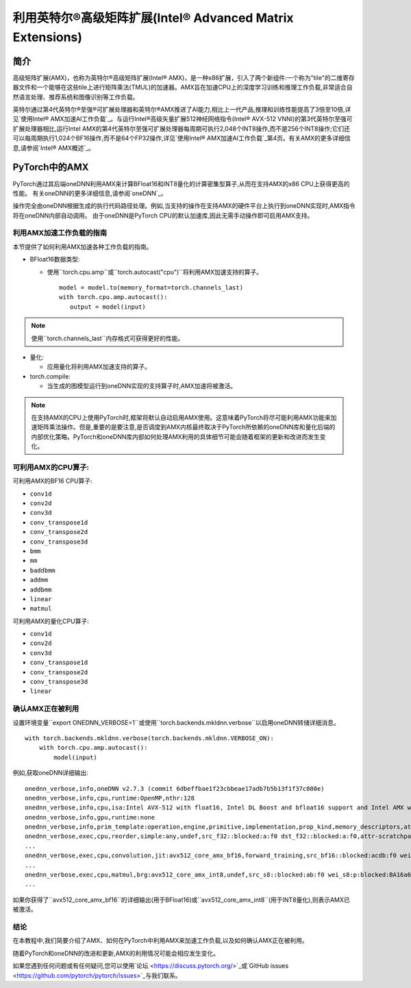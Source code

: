 ==============================================
利用英特尔®高级矩阵扩展(Intel® Advanced Matrix Extensions)
==============================================

简介
====

高级矩阵扩展(AMX)，也称为英特尔®高级矩阵扩展(Intel® AMX)，是一种x86扩展，引入了两个新组件:一个称为"tile"的二维寄存器文件和一个能够在这些tile上进行矩阵乘法(TMUL)的加速器。AMX旨在加速CPU上的深度学习训练和推理工作负载,非常适合自然语言处理、推荐系统和图像识别等工作负载。

英特尔通过第4代英特尔®至强®可扩展处理器和英特尔®AMX推进了AI能力,相比上一代产品,推理和训练性能提高了3倍至10倍,详见`使用Intel® AMX加速AI工作负载`_。与运行Intel®高级矢量扩展512神经网络指令(Intel® AVX-512 VNNI)的第3代英特尔至强可扩展处理器相比,运行Intel AMX的第4代英特尔至强可扩展处理器每周期可执行2,048个INT8操作,而不是256个INT8操作;它们还可以每周期执行1,024个BF16操作,而不是64个FP32操作,详见`使用Intel® AMX加速AI工作负载`_第4页。有关AMX的更多详细信息,请参阅`Intel® AMX概述`_。

PyTorch中的AMX
==============

PyTorch通过其后端oneDNN利用AMX来计算BFloat16和INT8量化的计算密集型算子,从而在支持AMX的x86 CPU上获得更高的性能。
有关oneDNN的更多详细信息,请参阅`oneDNN`_。

操作完全由oneDNN根据生成的执行代码路径处理。例如,当支持的操作在支持AMX的硬件平台上执行到oneDNN实现时,AMX指令将在oneDNN内部自动调用。
由于oneDNN是PyTorch CPU的默认加速库,因此无需手动操作即可启用AMX支持。

利用AMX加速工作负载的指南
-------------------------------------------

本节提供了如何利用AMX加速各种工作负载的指南。

- BFloat16数据类型:

  - 使用``torch.cpu.amp``或``torch.autocast("cpu")``将利用AMX加速支持的算子。

   ::

      model = model.to(memory_format=torch.channels_last)
      with torch.cpu.amp.autocast():
         output = model(input)

.. note:: 使用``torch.channels_last``内存格式可获得更好的性能。

- 量化:

  - 应用量化将利用AMX加速支持的算子。

- torch.compile:

  - 当生成的图模型运行到oneDNN实现的支持算子时,AMX加速将被激活。

.. note:: 在支持AMX的CPU上使用PyTorch时,框架将默认自动启用AMX使用。这意味着PyTorch将尽可能利用AMX功能来加速矩阵乘法操作。但是,重要的是要注意,是否调度到AMX内核最终取决于PyTorch所依赖的oneDNN库和量化后端的内部优化策略。PyTorch和oneDNN库内部如何处理AMX利用的具体细节可能会随着框架的更新和改进而发生变化。


可利用AMX的CPU算子:
------------------------------------

可利用AMX的BF16 CPU算子:

- ``conv1d``
- ``conv2d``
- ``conv3d``
- ``conv_transpose1d``
- ``conv_transpose2d``
- ``conv_transpose3d``
- ``bmm``
- ``mm``
- ``baddbmm``
- ``addmm``
- ``addbmm``
- ``linear``
- ``matmul``

可利用AMX的量化CPU算子:

- ``conv1d``
- ``conv2d``
- ``conv3d``
- ``conv_transpose1d``
- ``conv_transpose2d``
- ``conv_transpose3d``
- ``linear``



确认AMX正在被利用
------------------------------

设置环境变量``export ONEDNN_VERBOSE=1``或使用``torch.backends.mkldnn.verbose``以启用oneDNN转储详细消息。

::

   with torch.backends.mkldnn.verbose(torch.backends.mkldnn.VERBOSE_ON):
       with torch.cpu.amp.autocast():
           model(input)

例如,获取oneDNN详细输出:

::

   onednn_verbose,info,oneDNN v2.7.3 (commit 6dbeffbae1f23cbbeae17adb7b5b13f1f37c080e)
   onednn_verbose,info,cpu,runtime:OpenMP,nthr:128
   onednn_verbose,info,cpu,isa:Intel AVX-512 with float16, Intel DL Boost and bfloat16 support and Intel AMX with bfloat16 and 8-bit integer support
   onednn_verbose,info,gpu,runtime:none
   onednn_verbose,info,prim_template:operation,engine,primitive,implementation,prop_kind,memory_descriptors,attributes,auxiliary,problem_desc,exec_time
   onednn_verbose,exec,cpu,reorder,simple:any,undef,src_f32::blocked:a:f0 dst_f32::blocked:a:f0,attr-scratchpad:user ,,2,5.2561
   ...
   onednn_verbose,exec,cpu,convolution,jit:avx512_core_amx_bf16,forward_training,src_bf16::blocked:acdb:f0 wei_bf16:p:blocked:ABcd16b16a2b:f0 bia_f32::blocked:a:f0 dst_bf16::blocked:acdb:f0,attr-scratchpad:user ,alg:convolution_direct,mb7_ic2oc1_ih224oh111kh3sh2dh1ph1_iw224ow111kw3sw2dw1pw1,0.628906
   ...
   onednn_verbose,exec,cpu,matmul,brg:avx512_core_amx_int8,undef,src_s8::blocked:ab:f0 wei_s8:p:blocked:BA16a64b4a:f0 dst_s8::blocked:ab:f0,attr-scratchpad:user ,,1x30522:30522x768:1x768,7.66382
   ...

如果你获得了``avx512_core_amx_bf16``的详细输出(用于BFloat16)或``avx512_core_amx_int8``(用于INT8量化),则表示AMX已被激活。


结论
----------

在本教程中,我们简要介绍了AMX、如何在PyTorch中利用AMX来加速工作负载,以及如何确认AMX正在被利用。

随着PyTorch和oneDNN的改进和更新,AMX的利用情况可能会相应发生变化。

如果您遇到任何问题或有任何疑问,您可以使用`论坛 <https://discuss.pytorch.org/>`_或`GitHub issues <https://github.com/pytorch/pytorch/issues>`_与我们联系。


.. _使用Intel® AMX加速AI工作负载: https://www.intel.com/content/www/us/en/products/docs/accelerator-engines/advanced-matrix-extensions/ai-solution-brief.html

.. _Intel® AMX概述: https://www.intel.com/content/www/us/en/products/docs/accelerator-engines/advanced-matrix-extensions/overview.html

.. _oneDNN: https://oneapi-src.github.io/oneDNN/index.html
